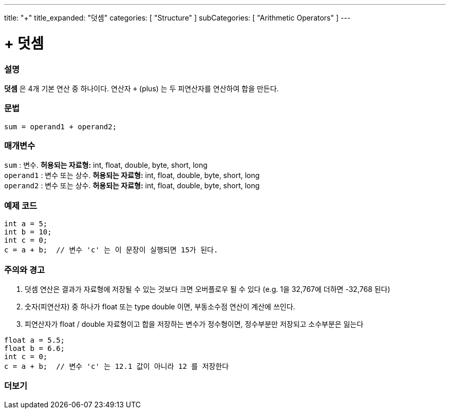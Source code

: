 ---
title: "+"
title_expanded: "덧셈"
categories: [ "Structure" ]
subCategories: [ "Arithmetic Operators" ]
---





= + 덧셈


// OVERVIEW SECTION STARTS
[#overview]
--

[float]
=== 설명
*덧셈* 은 4개 기본 연산 중 하나이다. 연산자 `+` (plus) 는 두 피연산자를 연산하여 합을 만든다.
[%hardbreaks]


[float]
=== 문법
[source,arduino]
----
sum = operand1 + operand2;
----

[float]
=== 매개변수
`sum` : 변수. *허용되는 자료형:* int, float, double, byte, short, long +
`operand1` : 변수 또는 상수. *허용되는 자료형:* int, float, double, byte, short, long +
`operand2` : 변수 또는 상수. *허용되는 자료형:* int, float, double, byte, short, long
[%hardbreaks]
--
// OVERVIEW SECTION ENDS




// HOW TO USE SECTION STARTS
[#howtouse]
--

[float]
=== 예제 코드

[source,arduino]
----
int a = 5;
int b = 10;
int c = 0;
c = a + b;  // 변수 'c' 는 이 문장이 실행되면 15가 된다.
----
[%hardbreaks]

[float]
=== 주의와 경고
1. 덧셈 연산은 결과가 자료형에 저장될 수 있는 것보다 크면 오버플로우 될 수 있다 (e.g. 1을 32,767에 더하면 -32,768 된다)

2. 숫자(피연산자) 중 하나가 float 또는 type double 이면, 부동소수점 연산이 계산에 쓰인다.

3. 피연산자가 float / double 자료형이고 합을 저장하는 변수가 정수형이면, 정수부분만 저장되고 소수부분은 잃는다

[source,arduino]
----
float a = 5.5;
float b = 6.6;
int c = 0;
c = a + b;  // 변수 'c' 는 12.1 값이 아니라 12 를 저장한다
----
[%hardbreaks]
--
// HOW TO USE SECTION ENDS




// SEE ALSO SECTION
[#see_also]
--

[float]
=== 더보기

[role="language"]

--
// SEE ALSO SECTION ENDS

